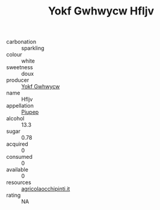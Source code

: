 :PROPERTIES:
:ID:                     01c89d8c-522a-49e0-9a17-346e60121907
:END:
#+TITLE: Yokf Gwhwycw Hfljv 

- carbonation :: sparkling
- colour :: white
- sweetness :: doux
- producer :: [[id:468a0585-7921-4943-9df2-1fff551780c4][Yokf Gwhwycw]]
- name :: Hfljv
- appellation :: [[id:7fc7af1a-b0f4-4929-abe8-e13faf5afc1d][Piupep]]
- alcohol :: 13.3
- sugar :: 0.78
- acquired :: 0
- consumed :: 0
- available :: 0
- resources :: [[http://www.agricolaocchipinti.it/it/vinicontrada][agricolaocchipinti.it]]
- rating :: NA


